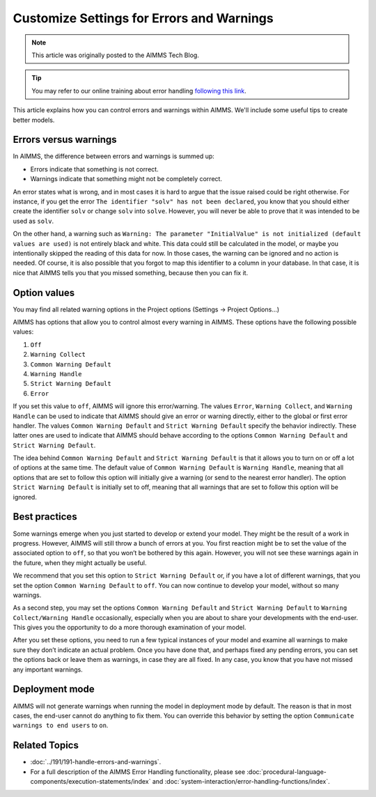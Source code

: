 Customize Settings for Errors and Warnings
===========================================

.. meta::
   :description: Managing various error settings.
   :keywords: Error handling, option settings 
   
.. note::

    This article was originally posted to the AIMMS Tech Blog.

.. tip::
    
    You may refer to our online training about error handling `following this link <https://academy.aimms.com/course/view.php?id=50>`__.

This article explains how you can control errors and warnings within AIMMS. We'll include some useful tips to create better models.

Errors versus warnings
------------------------
In AIMMS, the difference between errors and warnings is summed up:

* Errors indicate that something is not correct.

* Warnings indicate that something might not be completely correct. 

An error states what is wrong, and in most cases it is hard to argue that
the issue raised could be right otherwise. For instance, if you get the
error ``The identifier "solv" has not been declared``, you know that you
should either create the identifier ``solv`` or change ``solv`` into
``solve``. However, you will never be able to prove that it was intended
to be used as ``solv``.

On the other hand, a warning such as ``Warning: The parameter
"InitialValue" is not initialized (default values are used)`` is not
entirely black and white. This data could still be calculated in the
model, or maybe you intentionally skipped the reading of this data for
now. In those cases, the warning can be ignored and no action is needed.
Of course, it is also possible that you forgot to map this identifier to
a column in your database. In that case, it is nice that AIMMS tells you
that you missed something, because then you can fix it.



Option values
--------------

You may find all related warning options in the Project options (Settings → Project Options...)

.. image:: images/UnitWarning.png

AIMMS has options that allow you to control almost every warning in
AIMMS. These options have the following possible values:

#. ``Off``

#. ``Warning Collect``

#. ``Common Warning Default``

#. ``Warning Handle``

#. ``Strict Warning Default``

#. ``Error``


If you set this value to ``off``, AIMMS will ignore this error/warning. The
values ``Error``, ``Warning Collect``, and ``Warning Handle`` can be used to
indicate that AIMMS should give an error or warning directly, either to
the global or first error handler. The values ``Common Warning Default``
and ``Strict Warning Default`` specify the behavior indirectly. These
latter ones are used to indicate that AIMMS should behave according to
the options ``Common Warning Default`` and ``Strict Warning Default``.



The idea behind ``Common Warning Default`` and ``Strict Warning Default`` is
that it allows you to turn on or off a lot of options at the same time.
The default value of ``Common Warning Default`` is ``Warning Handle``,
meaning that all options that are set to follow this option will
initially give a warning (or send to the nearest error handler). The
option ``Strict Warning Default`` is initially set to off, meaning that
all warnings that are set to follow this option will be ignored.

.. image:: images/ProjectOptions.png

Best practices
----------------------


Some warnings emerge when you just started to develop or extend your
model. They might be the result of a work in progress. However, AIMMS will still throw a bunch
of errors at you. You first reaction might be to set the value of the
associated option to ``off``, so that you won’t be bothered by this again.
However, you will not see these warnings
again in the future, when they might actually be useful.

We recommend that you set this option to ``Strict Warning Default`` or, if
you have a lot of different warnings, that you set the option ``Common
Warning Default`` to ``off``. You can now continue to develop your model,
without so many warnings.

As a second step, you may set the
options ``Common Warning Default`` and ``Strict Warning Default`` to
``Warning Collect/Warning Handle`` occasionally, especially when you are
about to share your developments with the end-user. This gives you the
opportunity to do a more thorough examination of your model.

After you set these options, you need to run a few typical instances of
your model and examine all warnings to make sure they don’t indicate an
actual problem. Once you have done that, and perhaps fixed any pending
errors, you can set the options back or leave them as warnings, in case
they are all fixed. In any case, you know that you have not missed any
important warnings.

Deployment mode
---------------

AIMMS will not generate warnings when running the model in deployment
mode by default. The reason is that in most cases, the end-user
cannot do anything to fix them.  You can override this behavior by setting the option ``Communicate warnings to end users`` to ``on``.

.. image:: images/enduser.png

Related Topics
--------------

* :doc:`../191/191-handle-errors-and-warnings`.
* For a full description of the AIMMS Error Handling functionality, please see :doc:`procedural-language-components/execution-statements/index` and :doc:`system-interaction/error-handling-functions/index`.
